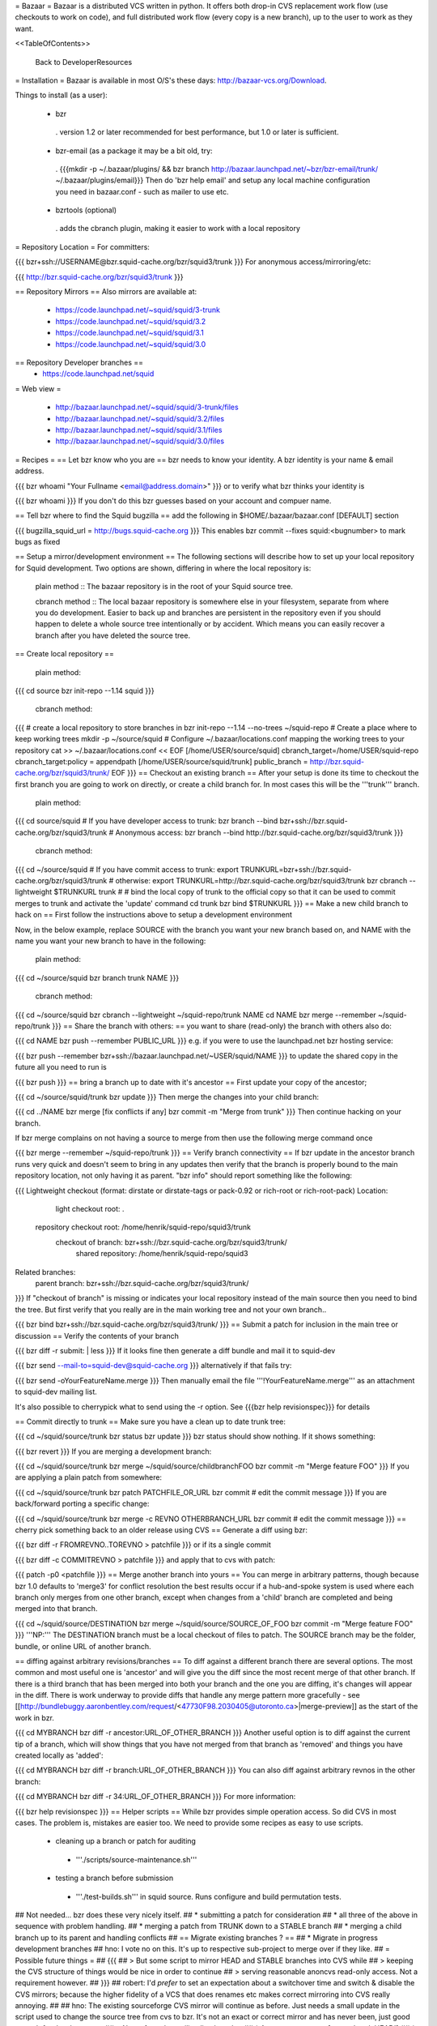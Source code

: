 = Bazaar =
Bazaar is a distributed VCS written in python. It offers both drop-in CVS replacement work flow (use checkouts to work on code), and full distributed work flow (every copy is a new branch), up to the user to work as they want.

<<TableOfContents>>

 Back to DeveloperResources

= Installation =
Bazaar is available in most O/S's these days: http://bazaar-vcs.org/Download.

Things to install (as a user):

 * bzr
  . version 1.2 or later recommended for best performance, but 1.0 or later is sufficient.
 * bzr-email (as a package it may be a bit old, try:
  . {{{mkdir -p ~/.bazaar/plugins/ && bzr branch http://bazaar.launchpad.net/~bzr/bzr-email/trunk/ ~/.bazaar/plugins/email}}} Then do 'bzr help email' and setup any local machine configuration you need in bazaar.conf - such as mailer to use etc.
 * bzrtools (optional)
  . adds the cbranch plugin, making it easier to work with a local repository

= Repository Location =
For committers:

{{{
bzr+ssh://USERNAME@bzr.squid-cache.org/bzr/squid3/trunk
}}}
For anonymous access/mirroring/etc:

{{{
http://bzr.squid-cache.org/bzr/squid3/trunk
}}}

== Repository Mirrors ==
Also mirrors are available at:

 * https://code.launchpad.net/~squid/squid/3-trunk
 * https://code.launchpad.net/~squid/squid/3.2
 * https://code.launchpad.net/~squid/squid/3.1
 * https://code.launchpad.net/~squid/squid/3.0

== Repository Developer branches ==
 * https://code.launchpad.net/squid

= Web view =

 * http://bazaar.launchpad.net/~squid/squid/3-trunk/files
 * http://bazaar.launchpad.net/~squid/squid/3.2/files
 * http://bazaar.launchpad.net/~squid/squid/3.1/files
 * http://bazaar.launchpad.net/~squid/squid/3.0/files

= Recipes =
== Let bzr know who you are ==
bzr needs to know your identity. A bzr identity is your name & email address.

{{{
bzr whoami "Your Fullname <email@address.domain>"
}}}
or to verify what bzr thinks your identity is

{{{
bzr whoami
}}}
If you don't do this bzr guesses based on your account and compuer name.

== Tell bzr where to find the Squid bugzilla ==
add the following in $HOME/.bazaar/bazaar.conf [DEFAULT] section

{{{
bugzilla_squid_url = http://bugs.squid-cache.org
}}}
This enables bzr commit --fixes squid:<bugnumber> to mark bugs as fixed

== Setup a mirror/development environment ==
The following sections will describe how to set up your local repository for Squid development. Two options are shown, differing in where the local repository is:

 plain method :: The bazaar repository is in the root of your Squid source tree.

 cbranch method :: The local bazaar repository is somewhere else in your filesystem, separate from where you do development. Easier to back up and branches are persistent in the repository even if you should happen to delete a whole source tree intentionally or by accident. Which means you can easily recover a branch after you have deleted the source tree.

== Create local repository ==

 plain method::
{{{
cd source
bzr init-repo --1.14 squid
}}}

 cbranch method::

{{{
# create a local repository to store branches in
bzr init-repo --1.14 --no-trees ~/squid-repo
# Create a place where to keep working trees
mkdir -p ~/source/squid
# Configure ~/.bazaar/locations.conf mapping the working trees to your repository
cat >> ~/.bazaar/locations.conf << EOF
[/home/USER/source/squid]
cbranch_target=/home/USER/squid-repo
cbranch_target:policy = appendpath
[/home/USER/source/squid/trunk]
public_branch = http://bzr.squid-cache.org/bzr/squid3/trunk/
EOF
}}}
== Checkout an existing branch ==
After your setup is done its time to checkout the first branch you are going to work on directly, or create a child branch for. In most cases this will be the '''trunk''' branch.

 plain method::

{{{
cd source/squid
# If you have developer access to trunk:
bzr branch --bind bzr+ssh://bzr.squid-cache.org/bzr/squid3/trunk
# Anonymous access:
bzr branch --bind http://bzr.squid-cache.org/bzr/squid3/trunk
}}}

 cbranch method::

{{{
cd ~/source/squid
# If you have commit access to trunk:
export TRUNKURL=bzr+ssh://bzr.squid-cache.org/bzr/squid3/trunk
# otherwise:
export TRUNKURL=http://bzr.squid-cache.org/bzr/squid3/trunk
bzr cbranch --lightweight $TRUNKURL trunk
#
# bind the local copy of trunk to the official copy so that it can be used to commit merges to trunk and activate the 'update' command
cd trunk
bzr bind $TRUNKURL
}}}
== Make a new child branch to hack on ==
First follow the instructions above to setup a development environment

Now, in the below example, replace SOURCE with the branch you want your new branch based on, and NAME with the name you want your new branch to have in the following:

 plain method::

{{{
cd ~/source/squid
bzr branch trunk NAME
}}}

 cbranch method::

{{{
cd ~/source/squid
bzr cbranch --lightweight ~/squid-repo/trunk NAME
cd NAME
bzr merge --remember ~/squid-repo/trunk
}}}
== Share the branch with others: ==
you want to share (read-only) the branch with others also do:

{{{
cd NAME
bzr push --remember PUBLIC_URL
}}}
e.g. if you were to use the launchpad.net bzr hosting service:

{{{
bzr push --remember bzr+ssh://bazaar.launchpad.net/~USER/squid/NAME
}}}
to update the shared copy in the future all you need to run is

{{{
bzr push
}}}
== bring a branch up to date with it's ancestor ==
First update your copy of the ancestor;

{{{
cd ~/source/squid/trunk
bzr update
}}}
Then merge the changes into your child branch:

{{{
cd ../NAME
bzr merge
[fix conflicts if any]
bzr commit -m "Merge from trunk"
}}}
Then continue hacking on your branch.

If bzr merge complains on not having a source to merge from then use the following merge command once

{{{
bzr merge --remember ~/squid-repo/trunk
}}}
== Verify branch connectivity ==
If bzr update in the ancestor branch runs very quick and doesn't seem to bring in any updates then verify that the branch is properly bound to the main repository location, not only having it as parent. "bzr info" should report something like the following:

{{{
Lightweight checkout (format: dirstate or dirstate-tags or pack-0.92 or rich-root or rich-root-pack)
Location:
       light checkout root: .
  repository checkout root: /home/henrik/squid-repo/squid3/trunk
        checkout of branch: bzr+ssh://bzr.squid-cache.org/bzr/squid3/trunk/
         shared repository: /home/henrik/squid-repo/squid3
Related branches:
  parent branch: bzr+ssh://bzr.squid-cache.org/bzr/squid3/trunk/
}}}
If "checkout of branch" is missing or indicates your local repository instead of the main source then you need to bind the tree. But first verify that you really are in the main working tree and not your own branch..

{{{
bzr bind bzr+ssh://bzr.squid-cache.org/bzr/squid3/trunk/
}}}
== Submit a patch for inclusion in the main tree or discussion ==
Verify the contents of your branch

{{{
bzr diff -r submit: | less
}}}
If it looks fine then generate a diff bundle and mail it to squid-dev

{{{
bzr send --mail-to=squid-dev@squid-cache.org
}}}
alternatively if that fails try:

{{{
bzr send -oYourFeatureName.merge
}}}
Then manually email the file '''!YourFeatureName.merge''' as an attachment to squid-dev mailing list.

It's also possible to cherrypick what to send using the -r option. See {{{bzr help revisionspec}}} for details

== Commit directly to trunk ==
Make sure you have a clean up to date trunk tree:

{{{
cd ~/squid/source/trunk
bzr status
bzr update
}}}
bzr status should show nothing. If it shows something:

{{{
bzr revert
}}}
If you are merging a development branch:

{{{
cd ~/squid/source/trunk
bzr merge ~/squid/source/childbranchFOO
bzr commit -m "Merge feature FOO"
}}}
If you are applying a plain patch from somewhere:

{{{
cd ~/squid/source/trunk
bzr patch PATCHFILE_OR_URL
bzr commit
# edit the commit message
}}}
If you are back/forward porting a specific change:

{{{
cd ~/squid/source/trunk
bzr merge -c REVNO OTHERBRANCH_URL
bzr commit
# edit the commit message
}}}
== cherry pick something back to an older release using CVS ==
Generate a diff using bzr:

{{{
bzr diff -r FROMREVNO..TOREVNO > patchfile
}}}
or if its a single commit

{{{
bzr diff -c COMMITREVNO > patchfile
}}}
and apply that to cvs with patch:

{{{
patch -p0 <patchfile
}}}
== Merge another branch into yours ==
You can merge in arbitrary patterns, though because bzr 1.0 defaults to 'merge3' for conflict resolution the best results occur if a hub-and-spoke system is used where each branch only merges from one other branch, except when changes from a 'child' branch are completed and being merged into that branch.

{{{
cd ~/squid/source/DESTINATION
bzr merge ~/squid/source/SOURCE_OF_FOO
bzr commit -m "Merge feature FOO"
}}}
'''NP:''' The DESTINATION branch must be a local checkout of files to patch. The SOURCE branch may be the folder, bundle, or online URL of another branch.

== diffing against arbitrary revisions/branches ==
To diff against a different branch there are several options. The most common and most useful one is 'ancestor' and will give you the diff since the most recent merge of that other branch. If there is a third branch that has been merged into both your branch and the one you are diffing, it's changes will appear in the diff. There is work underway to provide diffs that handle any merge pattern more gracefully - see [[http://bundlebuggy.aaronbentley.com/request/<47730F98.2030405@utoronto.ca>|merge-preview]] as the start of the work in bzr.

{{{
cd MYBRANCH
bzr diff -r ancestor:URL_OF_OTHER_BRANCH
}}}
Another useful option is to diff against the current tip of a branch, which will show things that you have not merged from that branch as 'removed' and things you have created locally as 'added':

{{{
cd MYBRANCH
bzr diff -r branch:URL_OF_OTHER_BRANCH
}}}
You can also diff against arbitrary revnos in the other branch:

{{{
cd MYBRANCH
bzr diff -r 34:URL_OF_OTHER_BRANCH
}}}
For more information:

{{{
bzr help revisionspec
}}}
== Helper scripts ==
While bzr provides simple operation access. So did CVS in most cases. The problem is, mistakes are easier too. We need to provide some recipes as easy to use scripts.

 * cleaning up a branch or patch for auditing
  * '''./scripts/source-maintenance.sh'''
 * testing a branch before submission
  * '''./test-builds.sh''' in squid source. Runs configure and build permutation tests.

## Not needed... bzr does these very nicely itself.
## * submitting a patch for consideration
## * all three of the above in sequence with problem handling.
## * merging a patch from TRUNK down to a STABLE branch
## * merging a child branch up to its parent and handling conflicts
## == Migrate existing branches ? ==
## * Migrate in progress development branches
## hno: I vote no on this. It's up to respective sub-project to merge over if they like.
## = Possible future things =
## {{{
## > But some script to mirror HEAD and STABLE branches into CVS while
## > keeping the CVS structure of things would be nice in order to continue
## > serving reasonable anoncvs read-only access. Not a requirement however.
## }}}
## robert: I'd *prefer* to set an expectation about a switchover time and switch & disable the CVS mirrors; because the higher fidelity of a VCS that does renames etc makes correct mirroring into CVS really annoying.
##
## hno: The existing sourceforge CVS mirror will continue as before. Just needs a small update in the script used to change the source tree from cvs to bzr. It's not an exact or correct mirror and has never been, just good enough for developments.
## = Notes from the mailing list thread: =
## * Anonymous access [e.g. to 'track HEAD']
## * Mirrorable repositories to separate out trunk on bzr.squid-cache.org from devel.squid-cache.org as we currently do (as people seem happy with this setup).
## * commits to trunk over ssh or similar secure mechanism
## * works well with branches to remove the current cruft we have to deal with on sourceforge with the mirror from trunk.
## * works well on windows and unix
## * friendly to automation of hbr build tests etc in the future.
## * anonymous code browsing facility (viewvc etc)
